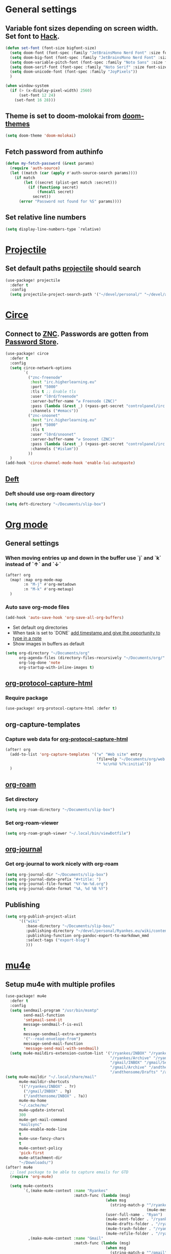 * Table of Contents :TOC_3:noexport:
- [[#general-settings][General settings]]
  - [[#variable-font-sizes-depending-on-screen-width-set-font-to-hack][Variable font sizes depending on screen width. Set font to Hack.]]
  - [[#theme-is-set-to-doom-molokai-from-doom-themes][Theme is set to doom-molokai from doom-themes]]
  - [[#fetch-password-from-authinfo][Fetch password from authinfo]]
  - [[#set-relative-line-numbers][Set relative line numbers]]
- [[#projectile][Projectile]]
  - [[#set-default-paths-projectile-should-search][Set default paths projectile should search]]
- [[#circe][Circe]]
  - [[#connect-to-znc-passwords-are-gotten-from-password-store][Connect to ZNC. Passwords are gotten from Password Store.]]
  - [[#deft][Deft]]
    - [[#deft-should-use-org-roam-directory][Deft should use org-roam directory]]
- [[#org-mode][Org mode]]
  - [[#general-settings-1][General settings]]
    - [[#when-moving-entries-up-and-down-in-the-buffer-use-j-and-k-instead-of--and-][When moving entries up and down in the buffer use `j` and `k` instead of `↑` and `↓`]]
    - [[#auto-save-org-mode-files][Auto save org-mode files]]
  - [[#org-protocol-capture-html][org-protocol-capture-html]]
    - [[#require-package][Require package]]
  - [[#org-capture-templates][org-capture-templates]]
    - [[#capture-web-data-for-org-protocol-capture-html][Capture web data for org-protocol-capture-html]]
  - [[#org-roam][org-roam]]
    - [[#set-directory][Set directory]]
    - [[#set-org-roam-viewer][Set org-roam-viewer]]
  - [[#org-journal][org-journal]]
    - [[#get-org-journal-to-work-nicely-with-org-roam][Get org-journal to work nicely with org-roam]]
  - [[#publishing][Publishing]]
- [[#mu4e][mu4e]]
  - [[#setup-mu4e-with-multiple-profiles][Setup mu4e with multiple profiles]]
- [[#elfeed][Elfeed]]
  - [[#elfeed-and-elfeed-protocol-to-read-feeds][elfeed and elfeed-protocol to read feeds.]]
  - [[#elfeed-org][elfeed-org]]
  - [[#elfeed-goodies][elfeed-goodies]]
- [[#spelling][Spelling]]
  -  [[#set-dictionaries-for-languages-i-use][Set dictionaries for languages I use]]
- [[#markdown][Markdown]]
  - [[#open-mdx-files-in-markdown-mode][Open mdx files in markdown-mode]]

* General settings
** Variable font sizes depending on screen width. Set font to [[https://sourcefoundry.org/hack/][Hack]].
#+BEGIN_SRC emacs-lisp
(defun set-font (font-size bigfont-size)
  (setq doom-font (font-spec :family "JetBrainsMono Nerd Font" :size font-size))
  (setq doom-big-font (font-spec :family "JetBrainsMono Nerd Font" :size bigfont-size))
  (setq doom-variable-pitch-font (font-spec :family "Noto Sans" :size font-size))
  (setq doom-serif-font (font-spec :family "Noto Serif" :size font-size))
  (setq doom-unicode-font (font-spec :family "JoyPixels"))
  )

(when window-system
  (if (> (x-display-pixel-width) 2560)
      (set-font 12 24)
    (set-font 16 28)))
#+END_SRC
** Theme is set to doom-molokai from [[https://github.com/hlissner/emacs-doom-themes][doom-themes]]
#+BEGIN_SRC emacs-lisp
(setq doom-theme 'doom-molokai)
#+END_SRC
** Fetch password from authinfo
#+BEGIN_SRC emacs-lisp
(defun my-fetch-password (&rest params)
  (require 'auth-source)
  (let ((match (car (apply #'auth-source-search params))))
    (if match
        (let ((secret (plist-get match :secret)))
          (if (functionp secret)
              (funcall secret)
            secret))
      (error "Password not found for %S" params))))
#+END_SRC
** Set relative line numbers
#+BEGIN_SRC emacs-lisp
(setq display-line-numbers-type `relative)
#+END_SRC
* [[https://www.projectile.mx/en/latest/][Projectile]]
** Set default paths [[https://www.projectile.mx/en/latest/][projectile]] should search
#+BEGIN_SRC emacs-lisp
(use-package! projectile
  :defer t
  :config
  (setq projectile-project-search-path '("~/devel/personal/" "~/devel/andthensome/" "~/Documents/" "~/dotfiles" "~/private-dotfiles", "~/devel/slip-box/"))) ; Default paths
#+END_SRC
* [[https://github.com/jorgenschaefer/circe][Circe]]
** Connect to [[https://wiki.znc.in/ZNC][ZNC]]. Passwords are gotten from [[https://www.passwordstore.org/][Password Store]].
#+BEGIN_SRC emacs-lisp
(use-package! circe
  :defer t
  :config
  (setq circe-network-options
        `(
          ("znc-freenode"
           :host "irc.higherlearning.eu"
           :port "5000"
           :tls t ;; Enable tls
           :user "l0rd/freenode"
           :server-buffer-name "⇄ Freenode (ZNC)"
           :pass (lambda (&rest _) (+pass-get-secret "controlpanel/irc.higherlearning.eu")) ;; Get password from pass
           :channels ("#emacs"))
          ("znc-snoonet"
           :host "irc.higherlearning.eu"
           :port "5000"
           :tls t
           :user "l0rd/snoonet"
           :server-buffer-name "⇄ Snoonet (ZNC)"
           :pass (lambda (&rest _) (+pass-get-secret "controlpanel/irc.higherlearning.eu"))
           :channels ("#islam"))
          ))
  )
(add-hook 'circe-channel-mode-hook 'enable-lui-autopaste)
#+END_SRC

** [[https://jblevins.org/projects/deft/][Deft]]
*** Deft should use org-roam directory
#+BEGIN_SRC emacs-lisp
(setq deft-directory "~/Documents/slip-box")
#+END_SRC
* [[https://orgmode.org/][Org mode]]
** General settings
*** When moving entries up and down in the buffer use `j` and `k` instead of `↑` and `↓`
#+BEGIN_SRC emacs-lisp
(after! org
  (map! :map org-mode-map
        :n "M-j" #'org-metadown
        :n "M-k" #'org-metaup)
  )
#+END_SRC
*** Auto save org-mode files
#+BEGIN_SRC emacs-lisp
(add-hook 'auto-save-hook 'org-save-all-org-buffers)
#+END_SRC

- Set default org directories
- When task is set to `DONE` [[https://orgmode.org/manual/Closing-items.html][add timestamp and give the opportunity to type in a note]]
- Show images in buffers as default
#+BEGIN_SRC emacs-lisp
(setq org-directory "~/Documents/org"
      org-agenda-files (directory-files-recursively "~/Documents/org/" "\.org$")
      org-log-done 'note
      org-startup-with-inline-images t)
#+END_SRC
** [[https://github.com/alphapapa/org-protocol-capture-html][org-protocol-capture-html]]
*** Require package
#+BEGIN_SRC emacs-lisp
(use-package! org-protocol-capture-html :defer t)
#+END_SRC
** org-capture-templates
*** Capture web data for [[https://github.com/alphapapa/org-protocol-capture-html][org-protocol-capture-html]]
#+BEGIN_SRC emacs-lisp
(after! org
  (add-to-list 'org-capture-templates '("w" "Web site" entry
                                        (file+olp "~/Documents/org/web.org" "Web")
                                        "* %c\n%U %?%:initial"))
  )
#+END_SRC
** [[https://github.com/org-roam/org-roam][org-roam]]
*** Set directory
#+BEGIN_SRC emacs-lisp
(setq org-roam-directory "~/Documents/slip-box")
#+END_SRC
*** Set org-roam-viewer
#+BEGIN_SRC emacs-lisp
(setq org-roam-graph-viewer "~/.local/bin/viewDotfile")
#+END_SRC
** [[https://github.com/bastibe/org-journal][org-journal]]
*** Get org-journal to work nicely with org-roam
#+BEGIN_SRC emacs-lisp
(setq org-journal-dir "~/Documents/slip-box")
(setq org-journal-date-prefix "#+title: ")
(setq org-journal-file-format "%Y-%m-%d.org")
(setq org-journal-date-format "%A, %d %B %Y")
#+END_SRC
** Publishing
#+BEGIN_SRC emacs-lisp
(setq org-publish-project-alist
      '(("wiki"
         :base-directory "~/Documents/slip-box/"
         :publishing-directory "~/devel/personal/Ryankes.eu/wiki/content/"
         :publishing-function org-pandoc-export-to-markdown_mmd
         :select-tags ("export-blog")
         )))
#+END_SRC
* [[https://www.djcbsoftware.nl/code/mu/mu4e.html][mu4e]]
** Setup mu4e with multiple profiles
#+BEGIN_SRC emacs-lisp
(use-package! mu4e
  :defer t
  :config
  (setq sendmail-program "/usr/bin/msmtp"
        send-mail-function
        'smtpmail-send-it
        message-sendmail-f-is-evil
        t
        message-sendmail-extra-arguments
        '("--read-envelope-from")
        message-send-mail-function
        'message-send-mail-with-sendmail)
  (setq mu4e-maildirs-extension-custom-list '("/ryankes/INBOX" "/ryankes/Sent" "/ryankes/Drafts"
                                              "/ryankes/Archive" "/ryankes/Archive.quicknet"
                                              "/gmail/INBOX" "/gmail/Sent" "/gmail/Drafts"
                                              "/gmail/Archive" "/andthensome/INBOX" "/andthensome/Sent"
                                              "/andthensome/Drafts" "/andthensome/Archive")))
(setq mu4e-maildir "~/.local/share/mail"
      mu4e-maildir-shortcuts
      '(("/ryankes/INBOX" . ?r)
        ("/gmail/INBOX" . ?g)
        ("/andthensome/INBOX" . ?a))
      mu4e-mu-home
      "~/.cache/mu"
      mu4e-update-interval
      300
      mu4e-get-mail-command
      "mailsync"
      mu4e-enable-mode-line
      t
      mu4e-use-fancy-chars
      t
      mu4e-context-policy
      'pick-first
      mu4e-attachment-dir
      "~/Downloads/")
(after! mu4e
  ;; load package to be able to capture emails for GTD
  (require 'org-mu4e)

  (setq mu4e-contexts
        `(,(make-mu4e-context :name "Ryankes"
                              :match-func (lambda (msg)
                                            (when msg
                                              (string-match-p "^/ryankes"
                                                              (mu4e-message-field msg :maildir)))):vars'((user-mail-address . "ryan@ryankes.eu")
                                            (user-full-name . "Ryan")
                                            (mu4e-sent-folder . "/ryankes/Sent")
                                            (mu4e-drafts-folder . "/ryankes/Drafts")
                                            (mu4e-trash-folder . "/ryankes/Trash")
                                            (mu4e-refile-folder . "/ryankes/Archive")))
          ,(make-mu4e-context :name "Gmail"
                              :match-func (lambda (msg)
                                            (when msg
                                              (string-match-p "^/gmail"
                                                              (mu4e-message-field msg :maildir)))):vars'((user-mail-address . "alrayyes@gmail.com")
                                            (user-full-name . "Ryan")
                                            (mu4e-sent-folder . "/gmail/Sent")
                                            (mu4e-drafts-folder . "/gmail/Drafts")
                                            (mu4e-trash-folder . "/gmail/Trash")
                                            (mu4e-refile-folder . "/gmail/Archive")))
          ,(make-mu4e-context :name "Andthensome"
                              :match-func (lambda (msg)
                                            (when msg
                                              (string-match-p "^/andthensome"
                                                              (mu4e-message-field msg :maildir)))):vars'((user-mail-address . "ryan@andthensome.nl")
                                            (user-full-name . "Ryan Kes")
                                            (mu4e-sent-folder . "/andthensome/Sent")
                                            (mu4e-drafts-folder . "/andthensome/Drafts")
                                            (mu4e-trash-folder . "/andthensome/Trash")
                                            (mu4e-refile-folder . "/andthensome/Archive"))))))
(add-hook 'mu4e-view-mode-hook 'visual-line-mode)
#+END_SRC
* [[https://github.com/skeeto/elfeed][Elfeed]]
** elfeed and [[https://github.com/fasheng/elfeed-protocol][elfeed-protocol]] to read feeds.
#+BEGIN_SRC emacs-lisp
(use-package! elfeed
  :defer t
  :config
  (setq elfeed-use-curl t)
  (elfeed-set-timeout 36000)
  (setq elfeed-protocol-ttrss-maxsize 200) ; bigger than 200 is invalid
  (elfeed-protocol-enable)
  (defadvice elfeed (after configure-elfeed-feeds activate)
    "Make elfeed-org autotags rules works with elfeed-protocol."
    (defvar elfeed-protocol-tags)
    (setq elfeed-protocol-tags elfeed-feeds)
    (setq elfeed-feeds (list
                        (list "ttrss+https://alrayyes@rss.higherlearning.eu"
                              :password (password-store-get "emacs/rss")
                              :autotags elfeed-protocol-tags)))))
#+END_SRC
** [[https://github.com/remyhonig/elfeed-org][elfeed-org]]
#+BEGIN_SRC emacs-lisp
(use-package! elfeed-org
  :defer t
  :config
  (setq rmh-elfeed-org-files '("~/Documents/org/elfeed.org"))
  )
#+END_SRC
** [[https://github.com/algernon/elfeed-goodies][elfeed-goodies]]
#+BEGIN_SRC emacs-lisp
(use-package! elfeed-goodies
  :defer t
  :config
  (elfeed-goodies/setup))
#+END_SRC
* Spelling
**  Set dictionaries for languages I use
#+BEGIN_SRC emacs-lisp
(with-eval-after-load "ispell"
    (setq ispell-program-name "hunspell")
    ;; ispell-set-spellchecker-params has to be called
    ;; before ispell-hunspell-add-multi-dic will work
    (ispell-set-spellchecker-params)
    (ispell-hunspell-add-multi-dic "en_GB,nl_NL,en_US")
    (setq ispell-dictionary "en_GB,nl_NL,en_US"))
#+END_SRC
* Markdown
** Open mdx files in markdown-mode
#+BEGIN_SRC emacs-lisp
   (add-to-list 'auto-mode-alist '("\\.mdx\\'" . markdown-mode))
#+END_SRC
